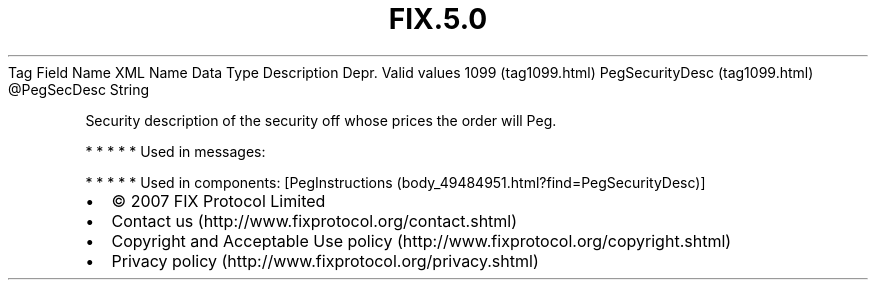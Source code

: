 .TH FIX.5.0 "" "" "Tag #1099"
Tag
Field Name
XML Name
Data Type
Description
Depr.
Valid values
1099 (tag1099.html)
PegSecurityDesc (tag1099.html)
\@PegSecDesc
String
.PP
Security description of the security off whose prices the order
will Peg.
.PP
   *   *   *   *   *
Used in messages:
.PP
   *   *   *   *   *
Used in components:
[PegInstructions (body_49484951.html?find=PegSecurityDesc)]

.PD 0
.P
.PD

.PP
.PP
.IP \[bu] 2
© 2007 FIX Protocol Limited
.IP \[bu] 2
Contact us (http://www.fixprotocol.org/contact.shtml)
.IP \[bu] 2
Copyright and Acceptable Use policy (http://www.fixprotocol.org/copyright.shtml)
.IP \[bu] 2
Privacy policy (http://www.fixprotocol.org/privacy.shtml)
